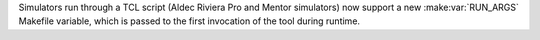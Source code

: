 Simulators run through a TCL script (Aldec Riviera Pro and Mentor simulators) now support a new :make:var:`RUN_ARGS` Makefile variable, which is passed to the first invocation of the tool during runtime.
